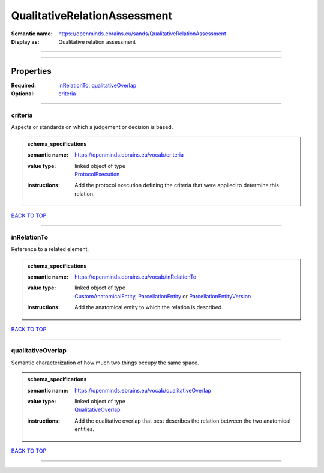 #############################
QualitativeRelationAssessment
#############################

:Semantic name: https://openminds.ebrains.eu/sands/QualitativeRelationAssessment

:Display as: Qualitative relation assessment


------------

------------

Properties
##########

:Required: `inRelationTo <inRelationTo_heading_>`_, `qualitativeOverlap <qualitativeOverlap_heading_>`_
:Optional: `criteria <criteria_heading_>`_

------------

.. _criteria_heading:

********
criteria
********

Aspects or standards on which a judgement or decision is based.

.. admonition:: schema_specifications

   :semantic name: https://openminds.ebrains.eu/vocab/criteria
   :value type: | linked object of type
                | `ProtocolExecution <https://openminds-documentation.readthedocs.io/en/v3.0/schema_specifications/core/research/protocolExecution.html>`_
   :instructions: Add the protocol execution defining the criteria that were applied to determine this relation.

`BACK TO TOP <QualitativeRelationAssessment_>`_

------------

.. _inRelationTo_heading:

************
inRelationTo
************

Reference to a related element.

.. admonition:: schema_specifications

   :semantic name: https://openminds.ebrains.eu/vocab/inRelationTo
   :value type: | linked object of type
                | `CustomAnatomicalEntity <https://openminds-documentation.readthedocs.io/en/v3.0/schema_specifications/SANDS/non-atlas/customAnatomicalEntity.html>`_, `ParcellationEntity <https://openminds-documentation.readthedocs.io/en/v3.0/schema_specifications/SANDS/atlas/parcellationEntity.html>`_ or `ParcellationEntityVersion <https://openminds-documentation.readthedocs.io/en/v3.0/schema_specifications/SANDS/atlas/parcellationEntityVersion.html>`_
   :instructions: Add the anatomical entity to which the relation is described.

`BACK TO TOP <QualitativeRelationAssessment_>`_

------------

.. _qualitativeOverlap_heading:

******************
qualitativeOverlap
******************

Semantic characterization of how much two things occupy the same space.

.. admonition:: schema_specifications

   :semantic name: https://openminds.ebrains.eu/vocab/qualitativeOverlap
   :value type: | linked object of type
                | `QualitativeOverlap <https://openminds-documentation.readthedocs.io/en/v3.0/schema_specifications/controlledTerms/qualitativeOverlap.html>`_
   :instructions: Add the qualitative overlap that best describes the relation between the two anatomical entities.

`BACK TO TOP <QualitativeRelationAssessment_>`_

------------

